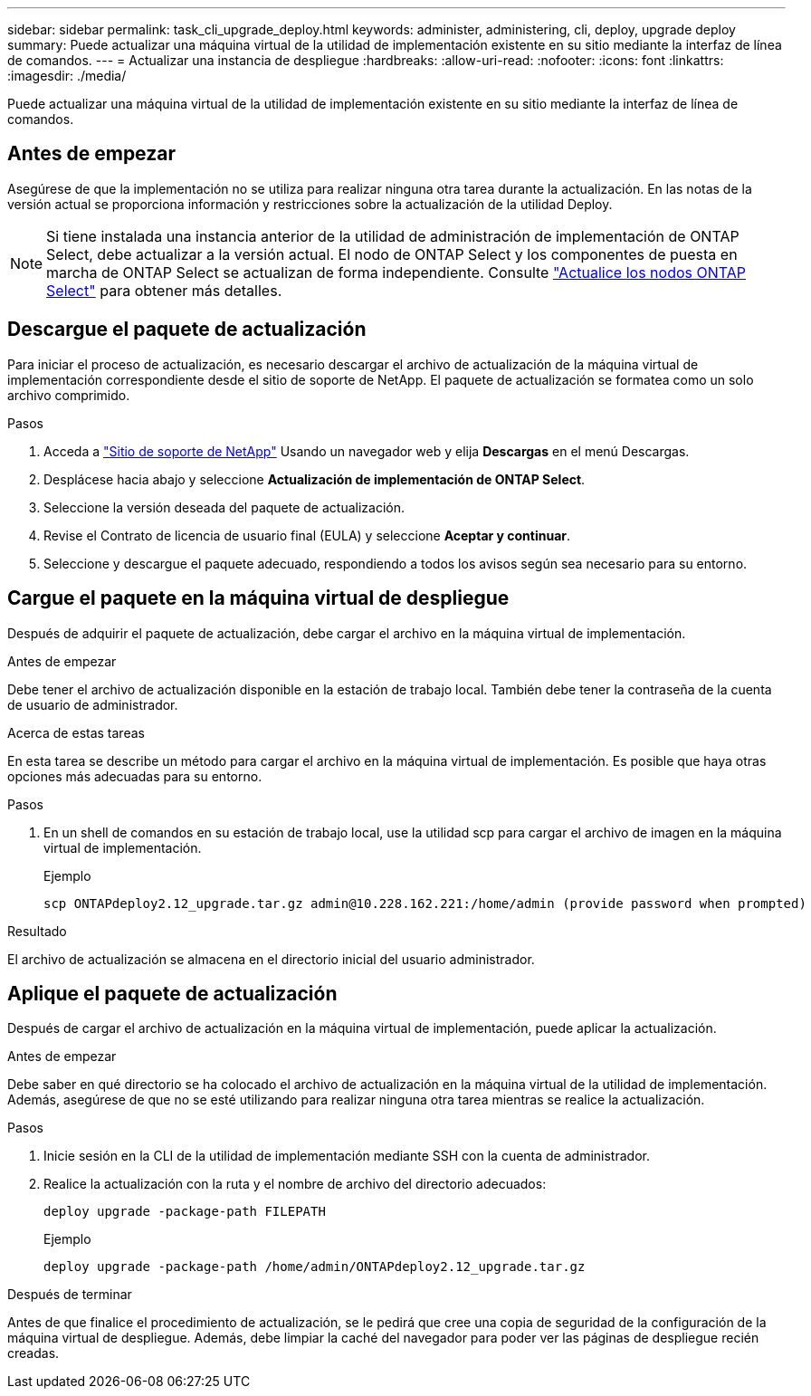 ---
sidebar: sidebar 
permalink: task_cli_upgrade_deploy.html 
keywords: administer, administering, cli, deploy, upgrade deploy 
summary: Puede actualizar una máquina virtual de la utilidad de implementación existente en su sitio mediante la interfaz de línea de comandos. 
---
= Actualizar una instancia de despliegue
:hardbreaks:
:allow-uri-read: 
:nofooter: 
:icons: font
:linkattrs: 
:imagesdir: ./media/


[role="lead"]
Puede actualizar una máquina virtual de la utilidad de implementación existente en su sitio mediante la interfaz de línea de comandos.



== Antes de empezar

Asegúrese de que la implementación no se utiliza para realizar ninguna otra tarea durante la actualización. En las notas de la versión actual se proporciona información y restricciones sobre la actualización de la utilidad Deploy.


NOTE: Si tiene instalada una instancia anterior de la utilidad de administración de implementación de ONTAP Select, debe actualizar a la versión actual. El nodo de ONTAP Select y los componentes de puesta en marcha de ONTAP Select se actualizan de forma independiente. Consulte link:concept_adm_upgrading_nodes.html["Actualice los nodos ONTAP Select"^] para obtener más detalles.



== Descargue el paquete de actualización

Para iniciar el proceso de actualización, es necesario descargar el archivo de actualización de la máquina virtual de implementación correspondiente desde el sitio de soporte de NetApp. El paquete de actualización se formatea como un solo archivo comprimido.

.Pasos
. Acceda a link:https://mysupport.netapp.com/site/["Sitio de soporte de NetApp"^] Usando un navegador web y elija *Descargas* en el menú Descargas.
. Desplácese hacia abajo y seleccione *Actualización de implementación de ONTAP Select*.
. Seleccione la versión deseada del paquete de actualización.
. Revise el Contrato de licencia de usuario final (EULA) y seleccione *Aceptar y continuar*.
. Seleccione y descargue el paquete adecuado, respondiendo a todos los avisos según sea necesario para su entorno.




== Cargue el paquete en la máquina virtual de despliegue

Después de adquirir el paquete de actualización, debe cargar el archivo en la máquina virtual de implementación.

.Antes de empezar
Debe tener el archivo de actualización disponible en la estación de trabajo local. También debe tener la contraseña de la cuenta de usuario de administrador.

.Acerca de estas tareas
En esta tarea se describe un método para cargar el archivo en la máquina virtual de implementación. Es posible que haya otras opciones más adecuadas para su entorno.

.Pasos
. En un shell de comandos en su estación de trabajo local, use la utilidad scp para cargar el archivo de imagen en la máquina virtual de implementación.
+
Ejemplo

+
....
scp ONTAPdeploy2.12_upgrade.tar.gz admin@10.228.162.221:/home/admin (provide password when prompted)
....


.Resultado
El archivo de actualización se almacena en el directorio inicial del usuario administrador.



== Aplique el paquete de actualización

Después de cargar el archivo de actualización en la máquina virtual de implementación, puede aplicar la actualización.

.Antes de empezar
Debe saber en qué directorio se ha colocado el archivo de actualización en la máquina virtual de la utilidad de implementación. Además, asegúrese de que no se esté utilizando para realizar ninguna otra tarea mientras se realice la actualización.

.Pasos
. Inicie sesión en la CLI de la utilidad de implementación mediante SSH con la cuenta de administrador.
. Realice la actualización con la ruta y el nombre de archivo del directorio adecuados:
+
`deploy upgrade -package-path FILEPATH`

+
Ejemplo

+
....
deploy upgrade -package-path /home/admin/ONTAPdeploy2.12_upgrade.tar.gz
....


.Después de terminar
Antes de que finalice el procedimiento de actualización, se le pedirá que cree una copia de seguridad de la configuración de la máquina virtual de despliegue. Además, debe limpiar la caché del navegador para poder ver las páginas de despliegue recién creadas.
